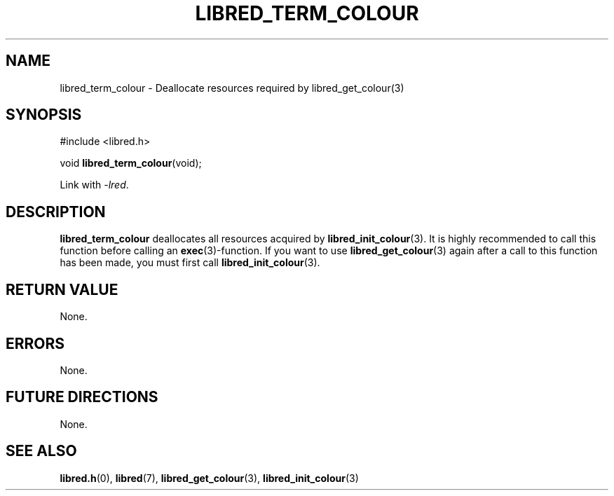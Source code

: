 .TH LIBRED_TERM_COLOUR 3 LIBRED
.SH NAME
libred_term_colour \- Deallocate resources required by libred_get_colour(3)
.SH SYNOPSIS
.nf
#include <libred.h>

void \fBlibred_term_colour\fP(void);
.fi
.PP
Link with
.IR -lred .
.SH DESCRIPTION
.B libred_term_colour
deallocates all resources acquired by
.BR libred_init_colour (3).
It is highly recommended to call this function before calling an
.BR exec (3)-function.
If you want to use
.BR libred_get_colour (3)
again after a call to this function has been made, you must first call
.BR libred_init_colour (3).
.SH "RETURN VALUE"
None.
.SH ERRORS
None.
.SH "FUTURE DIRECTIONS"
None.
.SH "SEE ALSO"
.BR libred.h (0),
.BR libred (7),
.BR libred_get_colour (3),
.BR libred_init_colour (3)
